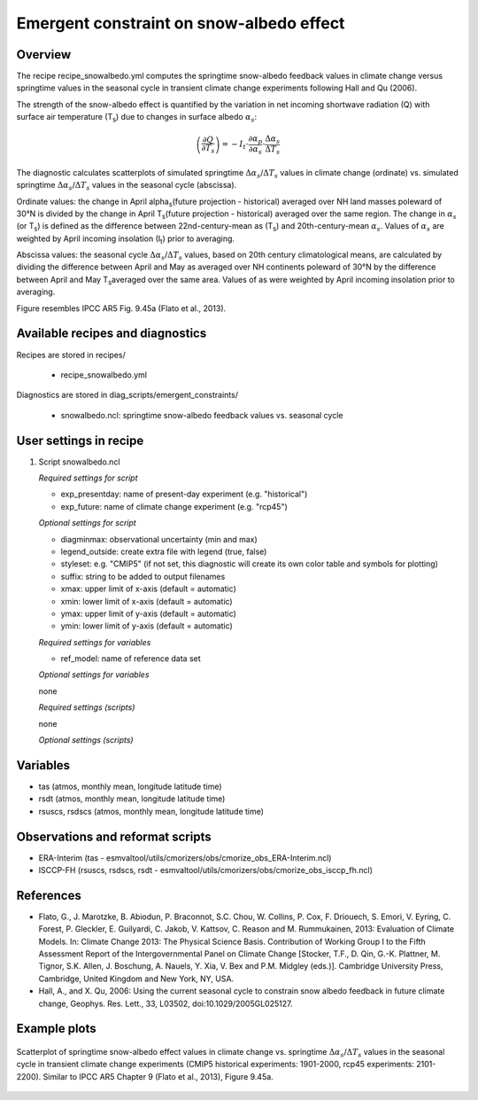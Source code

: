 .. _recipes_snowalbedo:

Emergent constraint on snow-albedo effect
=========================================

Overview
--------

The recipe recipe_snowalbedo.yml computes the springtime snow-albedo
feedback values in climate change versus springtime values in the seasonal
cycle in transient climate change experiments following Hall and Qu (2006).

The strength of the snow-albedo effect is quantified by the variation in net
incoming shortwave radiation (Q) with surface air temperature (T\ :sub:`s`\) due
to changes in surface albedo :math:`\alpha_s`:

.. math::

   \left( \frac{\partial Q}{\partial T_s} \right) = -I_t \cdot \frac{\partial \alpha_p}{\partial \alpha_s} \cdot \frac{\Delta \alpha_s}{\Delta T_s}

The diagnostic calculates scatterplots of simulated springtime
:math:`\Delta \alpha_s`/:math:`\Delta T_s` values in climate change (ordinate)
vs. simulated springtime :math:`\Delta \alpha_s`/:math:`\Delta T_s` values in the
seasonal cycle (abscissa).

Ordinate values: the change in April alpha\ :sub:`s`\ (future projection - historical)
averaged over NH land masses poleward of 30°N is divided by the change in
April T\ :sub:`s`\ (future projection - historical) averaged over the same region.
The change in :math:`\alpha_s` (or T\ :sub:`s`\) is defined as the difference between
22nd-century-mean as (T\ :sub:`s`\) and 20th-century-mean :math:`\alpha_s`. Values of
:math:`\alpha_s` are weighted by April incoming insolation (I\ :sub:`t`\) prior to averaging.

Abscissa values: the seasonal cycle :math:`\Delta \alpha_s`/:math:`\Delta T_s`
values, based on 20th century climatological means, are calculated by
dividing the difference between April and May as averaged over NH continents
poleward of 30°N by the difference between April and May T\ :sub:`s`\ averaged over the
same area. Values of as were weighted by April incoming insolation prior to
averaging.

Figure resembles IPCC AR5 Fig. 9.45a (Flato et al., 2013).


Available recipes and diagnostics
---------------------------------

Recipes are stored in recipes/

    * recipe_snowalbedo.yml

Diagnostics are stored in diag_scripts/emergent_constraints/

    * snowalbedo.ncl: springtime snow-albedo feedback values vs. seasonal cycle


User settings in recipe
-----------------------

#. Script snowalbedo.ncl

   *Required settings for script*

   * exp_presentday: name of present-day experiment (e.g. "historical")
   * exp_future: name of climate change experiment (e.g. "rcp45")

   *Optional settings for script*

   * diagminmax: observational uncertainty (min and max)
   * legend_outside: create extra file with legend (true, false)
   * styleset: e.g. "CMIP5" (if not set, this diagnostic will create its own
     color table and symbols for plotting)
   * suffix: string to be added to output filenames
   * xmax: upper limit of x-axis (default = automatic)
   * xmin: lower limit of x-axis (default = automatic)
   * ymax: upper limit of y-axis (default = automatic)
   * ymin: lower limit of y-axis (default = automatic)

   *Required settings for variables*

   * ref_model: name of reference data set

   *Optional settings for variables*

   none

   *Required settings (scripts)*

   none

   *Optional settings (scripts)*


Variables
---------

* tas (atmos, monthly mean, longitude latitude time)
* rsdt (atmos, monthly mean, longitude latitude time)
* rsuscs, rsdscs (atmos, monthly mean, longitude latitude time)


Observations and reformat scripts
---------------------------------

* ERA-Interim (tas - esmvaltool/utils/cmorizers/obs/cmorize_obs_ERA-Interim.ncl)
* ISCCP-FH (rsuscs, rsdscs, rsdt - esmvaltool/utils/cmorizers/obs/cmorize_obs_isccp_fh.ncl)


References
----------

* Flato, G., J. Marotzke, B. Abiodun, P. Braconnot, S.C. Chou, W. Collins, P.
  Cox, F. Driouech, S. Emori, V. Eyring, C. Forest, P. Gleckler, E. Guilyardi,
  C. Jakob, V. Kattsov, C. Reason and M. Rummukainen, 2013: Evaluation of
  Climate Models. In: Climate Change 2013: The Physical Science Basis.
  Contribution of Working Group I to the Fifth Assessment Report of the
  Intergovernmental Panel on Climate Change [Stocker, T.F., D. Qin, G.-K.
  Plattner, M. Tignor, S.K. Allen, J. Boschung, A. Nauels, Y. Xia, V. Bex and
  P.M. Midgley (eds.)]. Cambridge University Press, Cambridge, United Kingdom
  and New York, NY, USA.

* Hall, A., and X. Qu, 2006: Using the current seasonal cycle to constrain
  snow albedo feedback in future climate change, Geophys. Res. Lett., 33,
  L03502, doi:10.1029/2005GL025127.


Example plots
-------------

.. _fig_flato13ipcc_7:
.. figure:: /recipes/figures/flato13ipcc/fig-9-45a.png
   :align: center

   Scatterplot of springtime snow-albedo effect values in climate
   change vs. springtime :math:`\Delta \alpha_s`/:math:`\Delta T_s` values in
   the seasonal cycle in transient climate change experiments (CMIP5 historical
   experiments: 1901-2000, rcp45 experiments: 2101-2200). Similar to IPCC AR5
   Chapter 9 (Flato et al., 2013), Figure 9.45a.
